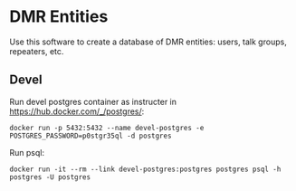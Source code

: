 * DMR Entities

Use this software to create a database of DMR entities: users, talk groups, repeaters, etc.

** Devel

Run devel postgres container as instructer in https://hub.docker.com/_/postgres/:

: docker run -p 5432:5432 --name devel-postgres -e POSTGRES_PASSWORD=p0stgr35ql -d postgres

Run psql:

: docker run -it --rm --link devel-postgres:postgres postgres psql -h postgres -U postgres
